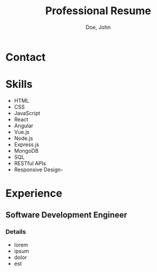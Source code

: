 #+title:Professional Resume
#+author: Doe, John
* Contact
  :PROPERTIES:
  :ID:       ecf29eaa-72c0-488f-8354-e3c983e11b8a
  :EMAIL: foo@bar.baz
  :PHONE: 5553334333
  :WEBSITE: example.com
  :NAME_LAST: Doe
  :NAME_FIRST: John
  :CITY: Spokane
  :STATE: WA
  :GITHUB: octocat
  :LINKEDIN: johndoebar
  :END:
* Skills
  - HTML
  - CSS
  - JavaScript
  - React
  - Angular
  - Vue.js
  - Node.js
  - Express.js
  - MongoDB
  - SQL
  - RESTful APIs
  - Responsive Design- 
* Experience
** Software Development Engineer
   :PROPERTIES:
   :ID:       c10f63cd-daf0-424b-997e-9c46e6f961df
   :company:  AWS
   :start:    [2022-05-20 Fri]
   :stop:     [2022-09-30 Fri]
   :LOCATION: Boston, MA
   :remote:   t
   :END:
*** Details
- lorem
- ipsum
- dolor
- est
